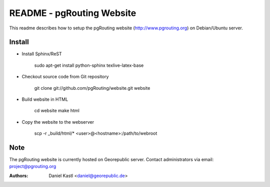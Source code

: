 ===========================
 README - pgRouting Website
===========================

This readme describes how to setup the pgRouting website 
(http://www.pgrouting.org) on Debian/Ubuntu server.


Install
-------

- Install Sphinx/ReST

	sudo apt-get install python-sphinx texlive-latex-base


- Checkout source code from Git repository

	git clone git://github.com/pgRouting/website.git website


- Build website in HTML 

	cd website
	make html
	
- Copy the website to the webserver

	scp -r _build/html/* <user>@<hostname>:/path/to/webroot


Note
----

The pgRouting website is currently hosted on Georepublic server.
Contact administrators via email: project@pgrouting.org

:Authors: 
	Daniel Kastl <daniel@georepublic.de>

